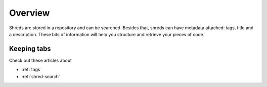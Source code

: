 Overview
========

.. image:: \_images\SHR_2015-07-29_1536_01.png

Shreds are stored in a repository and can be searched. Besides that, shreds can have metadata attached: tags, title and a description. These bits of information will help you structure and retrieve your pieces of code.

Keeping tabs
------------

Check out these articles about

* :ref:`tags`
* :ref:`shred-search`